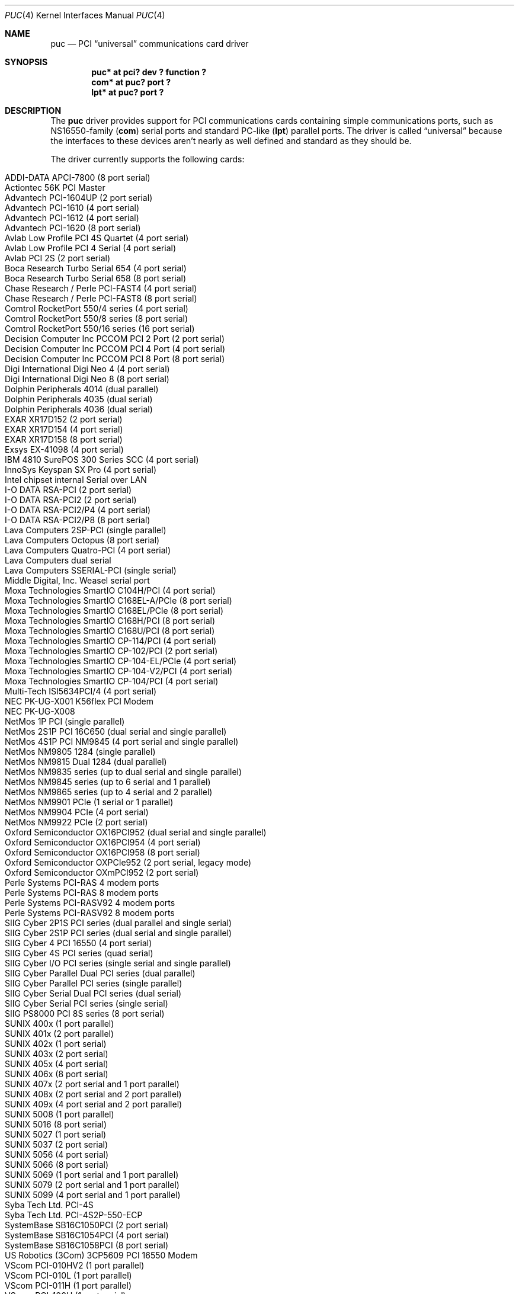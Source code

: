 .\" $NetBSD: puc.4,v 1.38.8.1 2016/12/08 08:03:59 snj Exp $
.\"
.\" Copyright (c) 1998 Christopher G. Demetriou
.\" All rights reserved.
.\"
.\" Redistribution and use in source and binary forms, with or without
.\" modification, are permitted provided that the following conditions
.\" are met:
.\" 1. Redistributions of source code must retain the above copyright
.\"    notice, this list of conditions and the following disclaimer.
.\" 2. Redistributions in binary form must reproduce the above copyright
.\"    notice, this list of conditions and the following disclaimer in the
.\"    documentation and/or other materials provided with the distribution.
.\" 3. All advertising materials mentioning features or use of this software
.\"    must display the following acknowledgement:
.\"          This product includes software developed for the
.\"          NetBSD Project.  See http://www.NetBSD.org/ for
.\"          information about NetBSD.
.\" 4. The name of the author may not be used to endorse or promote products
.\"    derived from this software without specific prior written permission.
.\"
.\" THIS SOFTWARE IS PROVIDED BY THE AUTHOR ``AS IS'' AND ANY EXPRESS OR
.\" IMPLIED WARRANTIES, INCLUDING, BUT NOT LIMITED TO, THE IMPLIED WARRANTIES
.\" OF MERCHANTABILITY AND FITNESS FOR A PARTICULAR PURPOSE ARE DISCLAIMED.
.\" IN NO EVENT SHALL THE AUTHOR BE LIABLE FOR ANY DIRECT, INDIRECT,
.\" INCIDENTAL, SPECIAL, EXEMPLARY, OR CONSEQUENTIAL DAMAGES (INCLUDING, BUT
.\" NOT LIMITED TO, PROCUREMENT OF SUBSTITUTE GOODS OR SERVICES; LOSS OF USE,
.\" DATA, OR PROFITS; OR BUSINESS INTERRUPTION) HOWEVER CAUSED AND ON ANY
.\" THEORY OF LIABILITY, WHETHER IN CONTRACT, STRICT LIABILITY, OR TORT
.\" (INCLUDING NEGLIGENCE OR OTHERWISE) ARISING IN ANY WAY OUT OF THE USE OF
.\" THIS SOFTWARE, EVEN IF ADVISED OF THE POSSIBILITY OF SUCH DAMAGE.
.\"
.\" <<Id: LICENSE,v 1.2 2000/06/14 15:57:33 cgd Exp>>
.\"
.Dd May 4, 2015
.Dt PUC 4
.Os
.Sh NAME
.Nm puc
.Nd PCI
.Dq universal
communications card driver
.Sh SYNOPSIS
.Cd "puc* at pci? dev ? function ?"
.Cd "com* at puc? port ?"
.Cd "lpt* at puc? port ?"
.Sh DESCRIPTION
The
.Nm
driver provides support for PCI communications cards containing
simple communications ports, such as NS16550-family
.Pf ( Nm com )
serial ports and standard PC-like
.Pf ( Nm lpt )
parallel ports.
The driver is called
.Dq universal
because the interfaces to these devices aren't nearly as well
defined and standard as they should be.
.Pp
The driver currently supports the following cards:
.Pp
.Bl -tag -width Dv -offset indent -compact
.It Tn "ADDI-DATA APCI-7800 (8 port serial)"
.It Tn "Actiontec 56K PCI Master"
.It Tn "Advantech PCI-1604UP (2 port serial)"
.It Tn "Advantech PCI-1610 (4 port serial)"
.It Tn "Advantech PCI-1612 (4 port serial)"
.It Tn "Advantech PCI-1620 (8 port serial)"
.It Tn "Avlab Low Profile PCI 4S Quartet (4 port serial)"
.It Tn "Avlab Low Profile PCI 4 Serial (4 port serial)"
.It Tn "Avlab PCI 2S (2 port serial)"
.It Tn "Boca Research Turbo Serial 654 (4 port serial)"
.It Tn "Boca Research Turbo Serial 658 (8 port serial)"
.It Tn "Chase Research / Perle PCI-FAST4 (4 port serial)"
.It Tn "Chase Research / Perle PCI-FAST8 (8 port serial)"
.It Tn "Comtrol RocketPort 550/4 series (4 port serial)"
.It Tn "Comtrol RocketPort 550/8 series (8 port serial)"
.It Tn "Comtrol RocketPort 550/16 series (16 port serial)"
.It Tn "Decision Computer Inc PCCOM PCI 2 Port (2 port serial)"
.It Tn "Decision Computer Inc PCCOM PCI 4 Port (4 port serial)"
.It Tn "Decision Computer Inc PCCOM PCI 8 Port (8 port serial)"
.It Tn "Digi International Digi Neo 4 (4 port serial)"
.It Tn "Digi International Digi Neo 8 (8 port serial)"
.It Tn "Dolphin Peripherals 4014 (dual parallel)"
.It Tn "Dolphin Peripherals 4035 (dual serial)"
.It Tn "Dolphin Peripherals 4036 (dual serial)"
.It Tn "EXAR XR17D152 (2 port serial)"
.It Tn "EXAR XR17D154 (4 port serial)"
.It Tn "EXAR XR17D158 (8 port serial)"
.It Tn "Exsys EX-41098 (4 port serial)"
.It Tn "IBM 4810 SurePOS 300 Series SCC (4 port serial)"
.It Tn "InnoSys Keyspan SX Pro (4 port serial)"
.It Tn "Intel chipset internal Serial over LAN"
.It Tn "I-O DATA RSA-PCI (2 port serial)"
.It Tn "I-O DATA RSA-PCI2 (2 port serial)"
.It Tn "I-O DATA RSA-PCI2/P4 (4 port serial)"
.It Tn "I-O DATA RSA-PCI2/P8 (8 port serial)"
.It Tn "Lava Computers 2SP-PCI (single parallel)"
.It Tn "Lava Computers Octopus (8 port serial)"
.It Tn "Lava Computers Quatro-PCI (4 port serial)"
.It Tn "Lava Computers dual serial"
.It Tn "Lava Computers SSERIAL-PCI (single serial)"
.It Tn "Middle Digital, Inc. Weasel serial port"
.It Tn "Moxa Technologies SmartIO C104H/PCI (4 port serial)"
.It Tn "Moxa Technologies SmartIO C168EL-A/PCIe (8 port serial)"
.It Tn "Moxa Technologies SmartIO C168EL/PCIe (8 port serial)"
.It Tn "Moxa Technologies SmartIO C168H/PCI (8 port serial)"
.It Tn "Moxa Technologies SmartIO C168U/PCI (8 port serial)"
.It Tn "Moxa Technologies SmartIO CP-114/PCI (4 port serial)"
.It Tn "Moxa Technologies SmartIO CP-102/PCI (2 port serial)"
.It Tn "Moxa Technologies SmartIO CP-104-EL/PCIe (4 port serial)"
.It Tn "Moxa Technologies SmartIO CP-104-V2/PCI (4 port serial)"
.It Tn "Moxa Technologies SmartIO CP-104/PCI (4 port serial)"
.It Tn "Multi-Tech ISI5634PCI/4 (4 port serial)"
.It Tn "NEC PK-UG-X001 K56flex PCI Modem"
.It Tn "NEC PK-UG-X008"
.It Tn "NetMos 1P PCI (single parallel)"
.It Tn "NetMos 2S1P PCI 16C650 (dual serial and single parallel)"
.It Tn "NetMos 4S1P PCI NM9845 (4 port serial and single parallel)"
.It Tn "NetMos NM9805 1284 (single parallel)"
.It Tn "NetMos NM9815 Dual 1284 (dual parallel)"
.It Tn "NetMos NM9835 series (up to dual serial and single parallel)"
.It Tn "NetMos NM9845 series (up to 6 serial and 1 parallel)"
.It Tn "NetMos NM9865 series (up to 4 serial and 2 parallel)"
.It Tn "NetMos NM9901 PCIe (1 serial or 1 parallel)"
.It Tn "NetMos NM9904 PCIe (4 port serial)"
.It Tn "NetMos NM9922 PCIe (2 port serial)"
.It Tn "Oxford Semiconductor OX16PCI952 (dual serial and single parallel)"
.It Tn "Oxford Semiconductor OX16PCI954 (4 port serial)"
.It Tn "Oxford Semiconductor OX16PCI958 (8 port serial)"
.It Tn "Oxford Semiconductor OXPCIe952 (2 port serial, legacy mode)"
.It Tn "Oxford Semiconductor OXmPCI952 (2 port serial)"
.It Tn "Perle Systems PCI-RAS 4 modem ports"
.It Tn "Perle Systems PCI-RAS 8 modem ports"
.It Tn "Perle Systems PCI-RASV92 4 modem ports"
.It Tn "Perle Systems PCI-RASV92 8 modem ports"
.It Tn "SIIG Cyber 2P1S PCI series (dual parallel and single serial)"
.It Tn "SIIG Cyber 2S1P PCI series (dual serial and single parallel)"
.It Tn "SIIG Cyber 4 PCI 16550 (4 port serial)"
.It Tn "SIIG Cyber 4S PCI series (quad serial)"
.It Tn "SIIG Cyber I/O PCI series (single serial and single parallel)"
.It Tn "SIIG Cyber Parallel Dual PCI series (dual parallel)"
.It Tn "SIIG Cyber Parallel PCI series (single parallel)"
.It Tn "SIIG Cyber Serial Dual PCI series (dual serial)"
.It Tn "SIIG Cyber Serial PCI series (single serial)"
.It Tn "SIIG PS8000 PCI 8S series (8 port serial)"
.It Tn "SUNIX 400x (1 port parallel)"
.It Tn "SUNIX 401x (2 port parallel)"
.It Tn "SUNIX 402x (1 port serial)"
.It Tn "SUNIX 403x (2 port serial)"
.It Tn "SUNIX 405x (4 port serial)"
.It Tn "SUNIX 406x (8 port serial)"
.It Tn "SUNIX 407x (2 port serial and 1 port parallel)"
.It Tn "SUNIX 408x (2 port serial and 2 port parallel)"
.It Tn "SUNIX 409x (4 port serial and 2 port parallel)"
.It Tn "SUNIX 5008 (1 port parallel)"
.It Tn "SUNIX 5016 (8 port serial)"
.It Tn "SUNIX 5027 (1 port serial)"
.It Tn "SUNIX 5037 (2 port serial)"
.It Tn "SUNIX 5056 (4 port serial)"
.It Tn "SUNIX 5066 (8 port serial)"
.It Tn "SUNIX 5069 (1 port serial and 1 port parallel)"
.It Tn "SUNIX 5079 (2 port serial and 1 port parallel)"
.It Tn "SUNIX 5099 (4 port serial and 1 port parallel)"
.It Tn "Syba Tech Ltd. PCI-4S"
.It Tn "Syba Tech Ltd. PCI-4S2P-550-ECP"
.It Tn "SystemBase SB16C1050PCI (2 port serial)"
.It Tn "SystemBase SB16C1054PCI (4 port serial)"
.It Tn "SystemBase SB16C1058PCI (8 port serial)"
.It Tn "US Robotics (3Com) 3CP5609 PCI 16550 Modem"
.It Tn "VScom PCI-010HV2 (1 port parallel)"
.It Tn "VScom PCI-010L (1 port parallel)"
.It Tn "VScom PCI-011H (1 port parallel)"
.It Tn "VScom PCI-100H (1 port serial)"
.It Tn "VScom PCI-100L (1 port serial)"
.It Tn "VScom PCI-110L (1 port serial and 1 port parallel)"
.It Tn "VScom PCI-200 (dual serial)"
.It Tn "VScom PCI-200H (dual serial)"
.It Tn "VScom PCI-200HV2 (dual serial)"
.It Tn "VScom PCI-200L (dual serial)"
.It Tn "VScom PCI-200Li (dual serial)"
.It Tn "VScom PCI-210L (2 port serial and 1 port parallel)"
.It Tn "VScom PCI-400 (4 port serial)"
.It Tn "VScom PCI-400L (4 port serial)"
.It Tn "VScom PCI-800 (8 port serial)"
.It Tn "VScom PCI-800H (8 port serial)"
.It Tn "VScom PCI-800L (8 port serial)"
.El
.Pp
The driver does not support the cards:
.Pp
.Bl -tag -width Fl -offset indent -compact
.It Tn "Dolphin Peripherals 4006 (single parallel)"
.It Tn "Dolphin Peripherals 4025 (single serial)"
.It Tn "Dolphin Peripherals 4078 (dual serial and single parallel)"
.El
.Pp
but support for them (and for similar cards) should be trivial to add.
.Pp
The
.Ar port
locator is used to identify the port (starting from 0) on the
communications card that a subdevice is supposed to attach to.
Typically, the numbering of ports is explained in a card's
hardware documentation, and the port numbers used by the driver
are the same as (or one off from, e.g. the manual uses ports
numbered starting from 1) those described in the documentation.
.Sh SEE ALSO
.Xr com 4 ,
.Xr lpt 4 ,
.Xr pci 4
.Sh HISTORY
The
.Nm
driver appeared in
.Nx 1.4 .
.Sh AUTHORS
The
.Nm
driver was written by
.An Chris Demetriou .
.Sh BUGS
The current design of this driver keeps any
.Nm com
ports on these cards from easily being used as console.
Of course, because boards with those are PCI boards, they also
suffer from dynamic address assignment, which also means that they
can't easily be used as console.
.Pp
Some of the cards supported by this driver have jumper-selectable
.Nm com
port clock multipliers, which are unsupported by this
driver.
Those can be easily accommodated with driver flags, or by
using a properly scaled baud rate when talking to the card.
.Pp
Some of the cards supported by this driver, e.g. the VScom PCI-800,
have software-selectable
.Nm com
port clock multipliers, which are unsupported by this driver.
Those can be accommodated using internal driver flags, or by using
a properly scaled baud rate when talking to the card.
.Pp
Some ports use an
.Nm lpt
driver other than the machine-independent driver.
Those ports will not be able to use
.Nm lpt
ports attached to
.Nm
devices.
